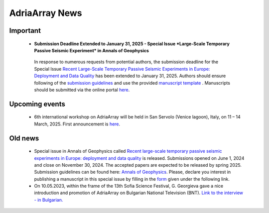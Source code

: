 AdriaArray News
====================================

Important
-----------
	- **Submission Deadline Extended to January 31, 2025 - Special Issue *Large-Scale Temporary Passive Seismic Experiment* in Annals of Geophysics**
	 In response to numerous requests from potential authors, the submission deadline for the Special Issue `Recent Large-Scale Temporary Passive Seismic Experiments in Europe: Deployment and Data Quality <https://www.annalsofgeophysics.eu/index.php/annals/announcement/view/34>`_ has been extended to January 31, 2025. Authors should ensure following of the `submission guidelines <https://www.annalsofgeophysics.eu/index.php/annals/submission-guidelines-2024>`_ and use the provided `manuscript template <https://www.annalsofgeophysics.eu/public/site/Template_AnnalsofGeophysics_20240617_final.docx>`_ . Manuscripts should be submitted via the online portal `here <https://www.annalsofgeophysics.eu/index.php/annals/Submit-the-manuscript>`_.

Upcoming events
---------------
	- 6th international workshop on AdriaArray will be held in San Servolo (Venice lagoon), Italy, on 11 – 14 March, 2025. First announcement is `here <https://github.com/PetrColinSky/AdriaArray/blob/master/SanServolo2025/AdA_Workshop_2025.pdf>`_. 


Old news
-----------

	- Special issue in Annals of Geophysics called `Recent large-scale temporary passive seismic experiments in Europe: deployment and data quality <https://www.annalsofgeophysics.eu/index.php/annals/announcement/view/34>`_ is released. Submissions opened on June 1, 2024 and close on November 30, 2024. The accepted papers are expected to be released by spring 2025. Submission guidelines can be found here: `Annals of Geophysics <https://www.annalsofgeophysics.eu/index.php/annals/Submission-guidelines>`_. Please, declare you interest in publishing a manuscript in this special issue by filling in the `form <https://forms.gle/tEUExvg9kL8cTnj3A>`_ given under the following link.  

	- On 10.05.2023, within the frame of the 13th Sofia Science Festival, G. Georgieva gave a nice introduction and promotion of AdriaArray on Bulgarian National Television (BNT). `Link to the interview - in Bulgarian. <https://bnt.bg/news/mashtabna-mezhdunarodna-iniciativa-izuchava-seizmichnata-aktivnost-v-evropa-v344307-317801news.html?fbclid=IwAR2Tm32dpKnhod_jygLrDrrLI6wf4c1JdmmhjaPXvBBxLWC07LcNAyKh7hQ>`_


.. _adria_array_news: 

